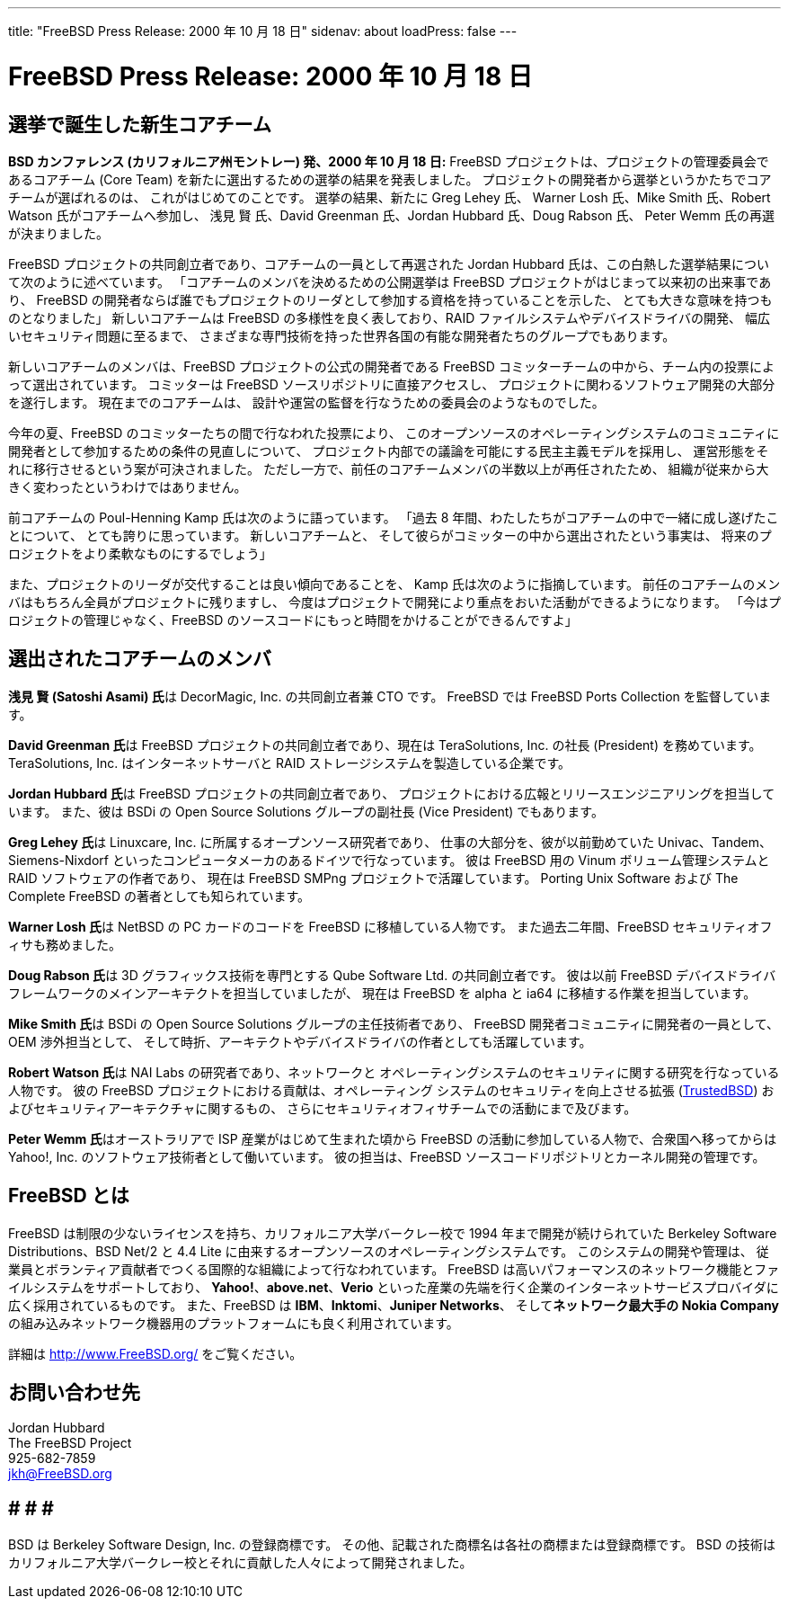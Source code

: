 ---
title: "FreeBSD Press Release: 2000 年 10 月 18 日"
sidenav: about
loadPress: false
---

= FreeBSD Press Release: 2000 年 10 月 18 日

== 選挙で誕生した新生コアチーム

*BSD カンファレンス (カリフォルニア州モントレー) 発、2000 年 10 月 18 日:* FreeBSD プロジェクトは、プロジェクトの管理委員会であるコアチーム (Core Team) を新たに選出するための選挙の結果を発表しました。 プロジェクトの開発者から選挙というかたちでコアチームが選ばれるのは、 これがはじめてのことです。 選挙の結果、新たに Greg Lehey 氏、 Warner Losh 氏、Mike Smith 氏、Robert Watson 氏がコアチームへ参加し、 浅見 賢 氏、David Greenman 氏、Jordan Hubbard 氏、Doug Rabson 氏、 Peter Wemm 氏の再選が決まりました。

FreeBSD プロジェクトの共同創立者であり、コアチームの一員として再選された Jordan Hubbard 氏は、この白熱した選挙結果について次のように述べています。 「コアチームのメンバを決めるための公開選挙は FreeBSD プロジェクトがはじまって以来初の出来事であり、 FreeBSD の開発者ならば誰でもプロジェクトのリーダとして参加する資格を持っていることを示した、 とても大きな意味を持つものとなりました」 新しいコアチームは FreeBSD の多様性を良く表しており、RAID ファイルシステムやデバイスドライバの開発、 幅広いセキュリティ問題に至るまで、 さまざまな専門技術を持った世界各国の有能な開発者たちのグループでもあります。

新しいコアチームのメンバは、FreeBSD プロジェクトの公式の開発者である FreeBSD コミッターチームの中から、チーム内の投票によって選出されています。 コミッターは FreeBSD ソースリポジトリに直接アクセスし、 プロジェクトに関わるソフトウェア開発の大部分を遂行します。 現在までのコアチームは、 設計や運営の監督を行なうための委員会のようなものでした。

今年の夏、FreeBSD のコミッターたちの間で行なわれた投票により、 このオープンソースのオペレーティングシステムのコミュニティに開発者として参加するための条件の見直しについて、 プロジェクト内部での議論を可能にする民主主義モデルを採用し、 運営形態をそれに移行させるという案が可決されました。 ただし一方で、前任のコアチームメンバの半数以上が再任されたため、 組織が従来から大きく変わったというわけではありません。

前コアチームの Poul-Henning Kamp 氏は次のように語っています。 「過去 8 年間、わたしたちがコアチームの中で一緒に成し遂げたことについて、 とても誇りに思っています。 新しいコアチームと、 そして彼らがコミッターの中から選出されたという事実は、 将来のプロジェクトをより柔軟なものにするでしょう」

また、プロジェクトのリーダが交代することは良い傾向であることを、 Kamp 氏は次のように指摘しています。 前任のコアチームのメンバはもちろん全員がプロジェクトに残りますし、 今度はプロジェクトで開発により重点をおいた活動ができるようになります。 「今はプロジェクトの管理じゃなく、FreeBSD のソースコードにもっと時間をかけることができるんですよ」

== 選出されたコアチームのメンバ

**浅見 賢 (Satoshi Asami) 氏**は DecorMagic, Inc. の共同創立者兼 CTO です。 FreeBSD では FreeBSD Ports Collection を監督しています。

**David Greenman 氏**は FreeBSD プロジェクトの共同創立者であり、現在は TeraSolutions, Inc. の社長 (President) を務めています。 TeraSolutions, Inc. はインターネットサーバと RAID ストレージシステムを製造している企業です。

**Jordan Hubbard 氏**は FreeBSD プロジェクトの共同創立者であり、 プロジェクトにおける広報とリリースエンジニアリングを担当しています。 また、彼は BSDi の Open Source Solutions グループの副社長 (Vice President) でもあります。

**Greg Lehey 氏**は Linuxcare, Inc. に所属するオープンソース研究者であり、 仕事の大部分を、彼が以前勤めていた Univac、Tandem、Siemens-Nixdorf といったコンピュータメーカのあるドイツで行なっています。 彼は FreeBSD 用の Vinum ボリューム管理システムと RAID ソフトウェアの作者であり、 現在は FreeBSD SMPng プロジェクトで活躍しています。 Porting Unix Software および The Complete FreeBSD の著者としても知られています。

**Warner Losh 氏**は NetBSD の PC カードのコードを FreeBSD に移植している人物です。 また過去二年間、FreeBSD セキュリティオフィサも務めました。

**Doug Rabson 氏**は 3D グラフィックス技術を専門とする Qube Software Ltd. の共同創立者です。 彼は以前 FreeBSD デバイスドライバフレームワークのメインアーキテクトを担当していましたが、 現在は FreeBSD を alpha と ia64 に移植する作業を担当しています。

**Mike Smith 氏**は BSDi の Open Source Solutions グループの主任技術者であり、 FreeBSD 開発者コミュニティに開発者の一員として、OEM 渉外担当として、 そして時折、アーキテクトやデバイスドライバの作者としても活躍しています。

**Robert Watson 氏**は NAI Labs の研究者であり、ネットワークと オペレーティングシステムのセキュリティに関する研究を行なっている 人物です。 彼の FreeBSD プロジェクトにおける貢献は、オペレーティング システムのセキュリティを向上させる拡張 (http://www.trustedbsd.org[TrustedBSD]) およびセキュリティアーキテクチャに関するもの、 さらにセキュリティオフィサチームでの活動にまで及びます。

**Peter Wemm 氏**はオーストラリアで ISP 産業がはじめて生まれた頃から FreeBSD の活動に参加している人物で、合衆国へ移ってからは Yahoo!, Inc. のソフトウェア技術者として働いています。 彼の担当は、FreeBSD ソースコードリポジトリとカーネル開発の管理です。

== FreeBSD とは

FreeBSD は制限の少ないライセンスを持ち、カリフォルニア大学バークレー校で 1994 年まで開発が続けられていた Berkeley Software Distributions、BSD Net/2 と 4.4 Lite に由来するオープンソースのオペレーティングシステムです。 このシステムの開発や管理は、 従業員とボランティア貢献者でつくる国際的な組織によって行なわれています。 FreeBSD は高いパフォーマンスのネットワーク機能とファイルシステムをサポートしており、 *Yahoo!*、*above.net*、*Verio* といった産業の先端を行く企業のインターネットサービスプロバイダに広く採用されているものです。 また、FreeBSD は *IBM*、*Inktomi*、*Juniper Networks*、 そして**ネットワーク最大手の Nokia Company** の組み込みネットワーク機器用のプラットフォームにも良く利用されています。

詳細は http://www.FreeBSD.org[http://www.FreeBSD.org/] をご覧ください。

== お問い合わせ先

Jordan Hubbard +
The FreeBSD Project +
925-682-7859 +
jkh@FreeBSD.org

== # # #

BSD は Berkeley Software Design, Inc. の登録商標です。 その他、記載された商標名は各社の商標または登録商標です。 BSD の技術はカリフォルニア大学バークレー校とそれに貢献した人々によって開発されました。
